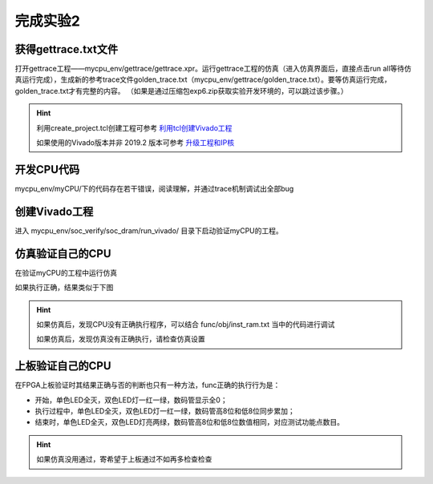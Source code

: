 完成实验2
=====================

获得gettrace.txt文件
-------------------------

打开gettrace工程——mycpu_env/gettrace/gettrace.xpr。运行gettrace工程的仿真（进入仿真界面后，直接点击run all等待仿真运行完成），生成新的参考trace文件golden_trace.txt（mycpu_env/gettrace/golden_trace.txt）。要等仿真运行完成，golden_trace.txt才有完整的内容。
（如果是通过压缩包exp6.zip获取实验开发环境的，可以跳过该步骤。）

.. hint:: 
    
    利用create_project.tcl创建工程可参考 `利用tcl创建Vivado工程 <https://bookdown.org/loongson/_book3/appendix-vivado-advanced-usage.html#sec-vivado-tcl-create-project>`_

    如果使用的Vivado版本并非 2019.2 版本可参考 `升级工程和IP核 <https://bookdown.org/loongson/_book3/appendix-vivado-advanced-usage.html#sec-upgrade-project-ip>`_

开发CPU代码
---------------------

mycpu_env/myCPU/下的代码存在若干错误，阅读理解，并通过trace机制调试出全部bug

创建Vivado工程
---------------------

进入 mycpu_env/soc_verify/soc_dram/run_vivado/ 目录下启动验证myCPU的工程。

仿真验证自己的CPU
---------------------

在验证myCPU的工程中运行仿真

如果执行正确，结果类似于下图

.. image:: simulation_pass_console_info.png

.. hint:: 
    
    如果仿真后，发现CPU没有正确执行程序，可以结合 func/obj/inst_ram.txt 当中的代码进行调试

    如果仿真后，发现仿真没有正确执行，请检查仿真设置


上板验证自己的CPU
---------------------

在FPGA上板验证时其结果正确与否的判断也只有一种方法，func正确的执行行为是：

- 开始，单色LED全灭，双色LED灯一红一绿，数码管显示全0；
- 执行过程中，单色LED全灭，双色LED灯一红一绿，数码管高8位和低8位同步累加；
- 结束时，单色LED全灭，双色LED灯亮两绿，数码管高8位和低8位数值相同，对应测试功能点数目。

.. hint:: 

    如果仿真没用通过，寄希望于上板通过不如再多检查检查